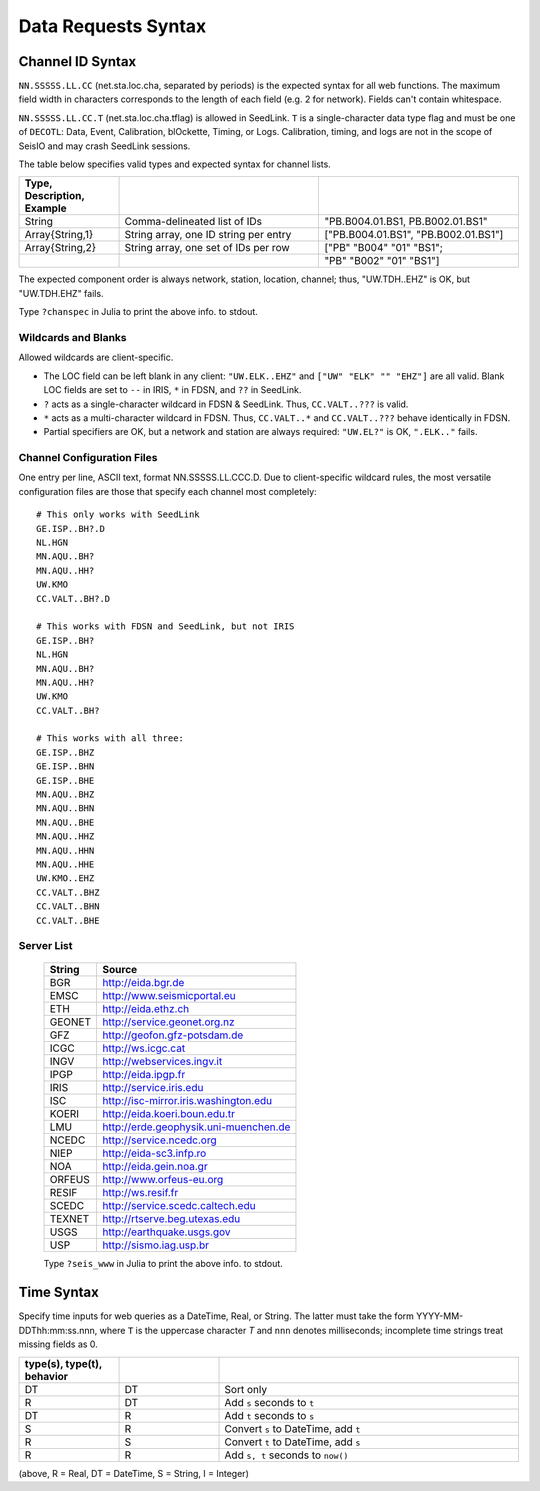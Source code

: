 ####################
Data Requests Syntax
####################

.. _cid:

*****************
Channel ID Syntax
*****************
``NN.SSSSS.LL.CC`` (net.sta.loc.cha, separated by periods) is the expected syntax for all web functions. The maximum field width in characters corresponds to the length of each field (e.g. 2 for network). Fields can't contain whitespace.

``NN.SSSSS.LL.CC.T`` (net.sta.loc.cha.tflag) is allowed in SeedLink. ``T`` is a single-character data type flag and must be one of ``DECOTL``: Data, Event, Calibration, blOckette, Timing, or Logs. Calibration, timing, and logs are not in the scope of SeisIO and may crash SeedLink sessions.

The table below specifies valid types and expected syntax for channel lists.

.. csv-table::
  :header: Type, Description, Example
  :widths: 4, 8, 8
  :delim: |

  String          | Comma-delineated list of IDs          | \"PB.B004.01.BS1, PB.B002.01.BS1\"
  Array{String,1} | String array, one ID string per entry | [\"PB.B004.01.BS1\", \"PB.B002.01.BS1\"]
  Array{String,2} | String array, one set of IDs per row  | [\"PB\" \"B004\" \"01\" \"BS1\";
  | | \"PB\" \"B002\" \"01\" \"BS1\"]

The expected component order is always network, station, location, channel; thus, "UW.TDH..EHZ" is OK, but "UW.TDH.EHZ" fails.

.. function:: chanspec()

Type ``?chanspec`` in Julia to print the above info. to stdout.

Wildcards and Blanks
====================
Allowed wildcards are client-specific.

* The LOC field can be left blank in any client: ``"UW.ELK..EHZ"`` and ``["UW" "ELK" "" "EHZ"]`` are all valid. Blank LOC fields are set to ``--`` in IRIS, ``*`` in FDSN, and ``??`` in SeedLink.
* ``?`` acts as a single-character wildcard in FDSN & SeedLink. Thus, ``CC.VALT..???`` is valid.
* ``*`` acts as a multi-character wildcard in FDSN. Thus, ``CC.VALT..*`` and ``CC.VALT..???`` behave identically in FDSN.
* Partial specifiers are OK, but a network and station are always required: ``"UW.EL?"`` is OK, ``".ELK.."`` fails.

.. _ccfg:

Channel Configuration Files
===========================
One entry per line, ASCII text, format NN.SSSSS.LL.CCC.D. Due to client-specific wildcard rules, the most versatile configuration files are those that specify each channel most completely:
::

  # This only works with SeedLink
  GE.ISP..BH?.D
  NL.HGN
  MN.AQU..BH?
  MN.AQU..HH?
  UW.KMO
  CC.VALT..BH?.D

  # This works with FDSN and SeedLink, but not IRIS
  GE.ISP..BH?
  NL.HGN
  MN.AQU..BH?
  MN.AQU..HH?
  UW.KMO
  CC.VALT..BH?

  # This works with all three:
  GE.ISP..BHZ
  GE.ISP..BHN
  GE.ISP..BHE
  MN.AQU..BHZ
  MN.AQU..BHN
  MN.AQU..BHE
  MN.AQU..HHZ
  MN.AQU..HHN
  MN.AQU..HHE
  UW.KMO..EHZ
  CC.VALT..BHZ
  CC.VALT..BHN
  CC.VALT..BHE

.. _servers:

Server List
===========

  +--------+---------------------------------------+
  | String | Source                                |
  +========+=======================================+
  | BGR    | http://eida.bgr.de                    |
  +--------+---------------------------------------+
  | EMSC   | http://www.seismicportal.eu           |
  +--------+---------------------------------------+
  | ETH    | http://eida.ethz.ch                   |
  +--------+---------------------------------------+
  | GEONET | http://service.geonet.org.nz          |
  +--------+---------------------------------------+
  | GFZ    | http://geofon.gfz-potsdam.de          |
  +--------+---------------------------------------+
  | ICGC   | http://ws.icgc.cat                    |
  +--------+---------------------------------------+
  | INGV   | http://webservices.ingv.it            |
  +--------+---------------------------------------+
  | IPGP   | http://eida.ipgp.fr                   |
  +--------+---------------------------------------+
  | IRIS   | http://service.iris.edu               |
  +--------+---------------------------------------+
  | ISC    | http://isc-mirror.iris.washington.edu |
  +--------+---------------------------------------+
  | KOERI  | http://eida.koeri.boun.edu.tr         |
  +--------+---------------------------------------+
  | LMU    | http://erde.geophysik.uni-muenchen.de |
  +--------+---------------------------------------+
  | NCEDC  | http://service.ncedc.org              |
  +--------+---------------------------------------+
  | NIEP   | http://eida-sc3.infp.ro               |
  +--------+---------------------------------------+
  | NOA    | http://eida.gein.noa.gr               |
  +--------+---------------------------------------+
  | ORFEUS | http://www.orfeus-eu.org              |
  +--------+---------------------------------------+
  | RESIF  | http://ws.resif.fr                    |
  +--------+---------------------------------------+
  | SCEDC  | http://service.scedc.caltech.edu      |
  +--------+---------------------------------------+
  | TEXNET | http://rtserve.beg.utexas.edu         |
  +--------+---------------------------------------+
  | USGS   | http://earthquake.usgs.gov            |
  +--------+---------------------------------------+
  | USP    | http://sismo.iag.usp.br               |
  +--------+---------------------------------------+

  .. function:: seis_www()

  Type ``?seis_www`` in Julia to print the above info. to stdout.

.. _time_syntax:

************
Time Syntax
************
Specify time inputs for web queries as a DateTime, Real, or String. The latter must take the form YYYY-MM-DDThh:mm:ss.nnn, where ``T`` is the uppercase character `T` and ``nnn`` denotes milliseconds; incomplete time strings treat missing fields as 0.

.. csv-table::
  :header: type(s), type(t), behavior
  :delim: ;
  :widths: 8, 8, 24

  DT; DT; Sort only
  R; DT; Add ``s`` seconds to ``t``
  DT; R; Add ``t`` seconds to ``s``
  S; R; Convert ``s`` to DateTime, add ``t``
  R; S; Convert ``t`` to DateTime, add ``s``
  R; R; Add ``s, t`` seconds to ``now()``

(above, R = Real, DT = DateTime, S = String, I = Integer)
